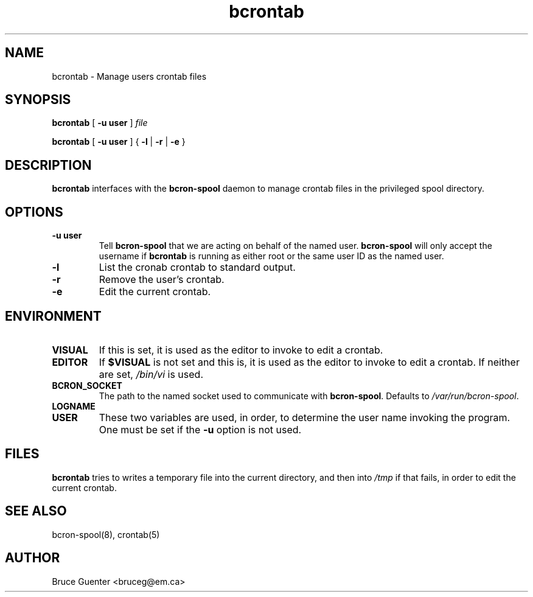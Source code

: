 .TH bcrontab 1
.SH NAME
bcrontab \- Manage users crontab files
.SH SYNOPSIS
.B bcrontab
[
.B -u user
]
.I file
.P
.B bcrontab
[
.B -u user
] {
.B -l
|
.B -r
|
.B -e
}
.SH DESCRIPTION
.B bcrontab
interfaces with the
.B bcron-spool
daemon to manage crontab files in the privileged spool directory.
.SH OPTIONS
.TP
.B -u user
Tell
.B bcron-spool
that we are acting on behalf of the named user.
.B bcron-spool
will only accept the username if
.B bcrontab
is running as either root or the same user ID as the named user.
.TP
.B -l
List the cronab crontab to standard output.
.TP
.B -r
Remove the user's crontab.
.TP
.B -e
Edit the current crontab.
.SH ENVIRONMENT
.TP
.B VISUAL
If this is set, it is used as the editor to invoke to edit a crontab.
.TP
.B EDITOR
If
.B $VISUAL
is not set and this is, it is used as the editor to invoke to edit a
crontab.  If neither are set,
.I /bin/vi
is used.
.TP
.B BCRON_SOCKET
The path to the named socket used to communicate with
.BR bcron-spool .
Defaults to
.IR /var/run/bcron-spool .
.TP
.B LOGNAME
.TP
.B USER
These two variables are used, in order, to determine the user name
invoking the program.  One must be set if the
.B -u
option is not used.
.SH FILES
.B bcrontab
tries to writes a temporary file into the current directory, and then
into
.I /tmp
if that fails, in order to edit the current crontab.
.SH SEE ALSO
bcron-spool(8), crontab(5)
.SH AUTHOR
Bruce Guenter <bruceg@em.ca>

